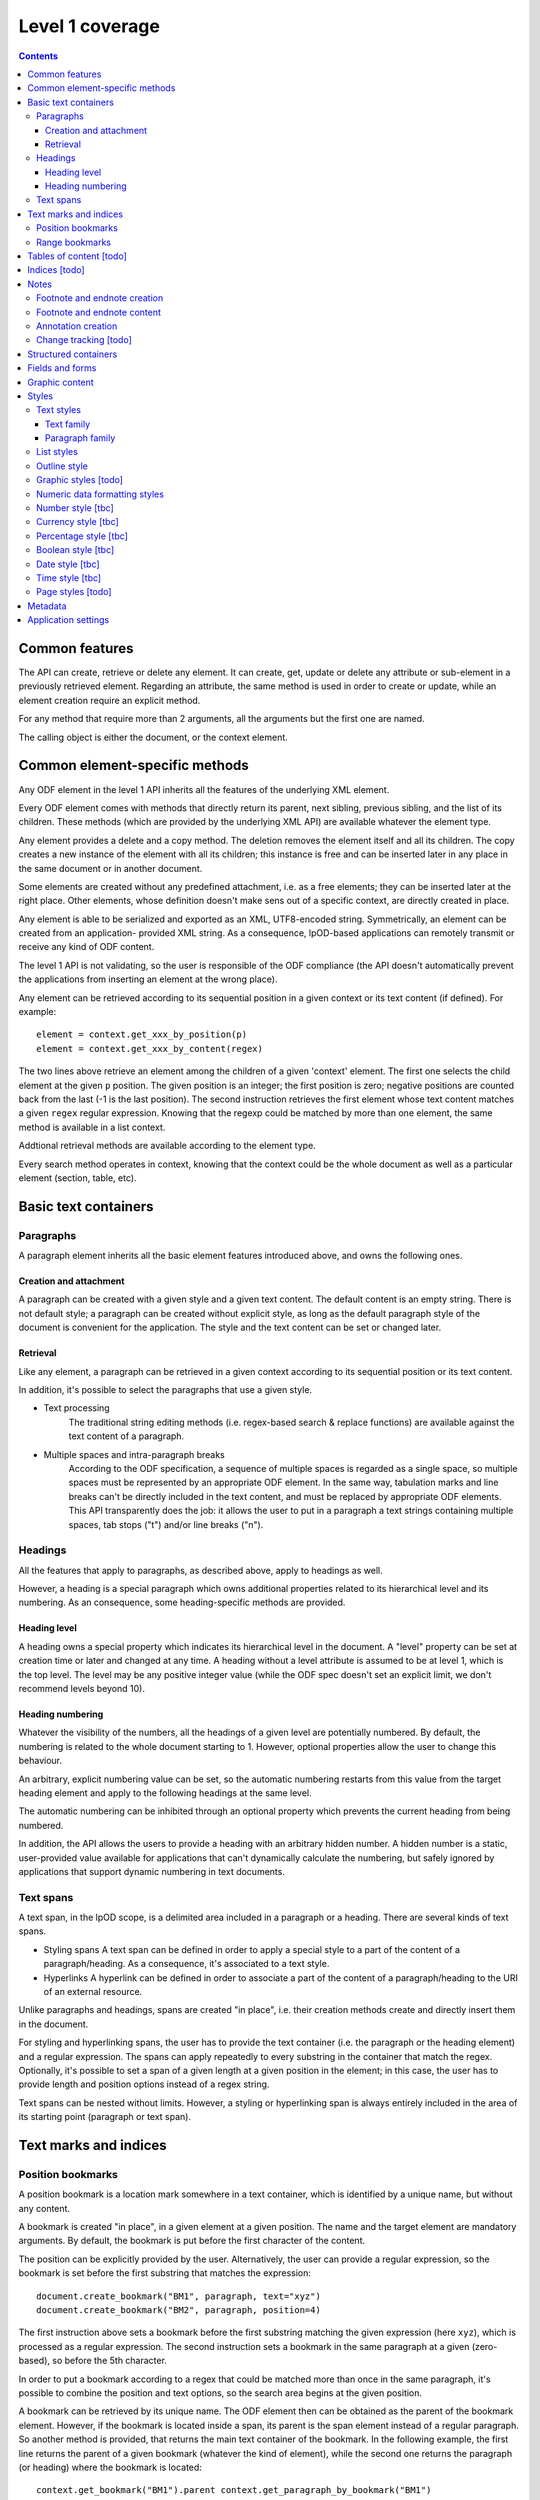 #################
Level 1 coverage
#################

.. contents:: 

Common features
===============

The API can create, retrieve or delete any element.  It can create, get, update
or delete any attribute or sub-element in a previously retrieved element.
Regarding an attribute, the same method is used in order to create or update,
while an element creation require an explicit method.

For any method that require more than 2 arguments, all the arguments but the
first one are named.

The calling object is either the document, or the context element.

Common element-specific methods
===============================

Any ODF element in the level 1 API inherits all the features of the underlying
XML element.

Every ODF element comes with methods that directly return its parent, next
sibling, previous sibling, and the list of its children. These methods (which
are provided by the underlying XML API) are available whatever the element type.

Any element provides a delete and a copy method. The deletion removes the
element itself and all its children. The copy creates a new instance of the
element with all its children; this instance is free and can be inserted later
in any place in the same document or in another document.

Some elements are created without any predefined attachment, i.e. as a free
elements; they can be inserted later at the right place. Other elements, whose
definition doesn't make sens out of a specific context, are directly created in
place.

Any element is able to be serialized and exported as an XML, UTF8-encoded 
string. Symmetrically, an element can be created from an application- provided
XML string. As a consequence, lpOD-based applications can remotely transmit or
receive any kind of ODF content.

The level 1 API is not validating, so the user is responsible of the ODF
compliance (the API doesn't automatically prevent the applications from
inserting an element at the wrong place).

Any element can be retrieved according to its sequential position in a given
context or its text content (if defined). For example::

  element = context.get_xxx_by_position(p)
  element = context.get_xxx_by_content(regex)

The two lines above retrieve an element among the children of a given 'context'
element. The first one selects the child element at the given ``p`` position.
The given position is an integer; the first position is zero; negative positions are counted back from the last (-1 is the last position).
The second instruction retrieves the first element whose text content matches a
given ``regex`` regular expression. Knowing that the regexp could be matched by
more than one element, the same method is available in a list context.

Addtional retrieval methods are available according to the element type.

Every search method operates in context, knowing that the context could be the
whole document as well as a particular element (section, table, etc).


Basic text containers
=====================

Paragraphs
-----------

A paragraph element inherits all the basic element features introduced above,
and owns the following ones.

Creation and attachment
~~~~~~~~~~~~~~~~~~~~~~~
A paragraph can be created with a given style and a given text content.  The
default content is an empty string. There is not default style; a paragraph can
be created without explicit style, as long as the default paragraph style of the
document is convenient for the application. The style and the text content can
be set or changed later.

Retrieval
~~~~~~~~~
Like any element, a paragraph can be retrieved in a given context according to
its sequential position or its text content.

In addition, it's possible to select the paragraphs that use a given style.

- Text processing
   The traditional string editing methods (i.e. regex-based search & replace
   functions) are available against the text content of a paragraph.

- Multiple spaces and intra-paragraph breaks
   According to the ODF specification, a sequence of multiple spaces is regarded
   as a single space, so multiple spaces must be represented by an appropriate
   ODF element. In the same way, tabulation marks and line breaks can't be
   directly included in the text content, and must be replaced by appropriate
   ODF elements. This API transparently does the job: it allows the user to put
   in a paragraph a text strings containing multiple spaces, tab stops ("\t")
   and/or line breaks ("\n").

Headings
-----------
All the features that apply to paragraphs, as described above, apply to headings
as well.

However, a heading is a special paragraph which owns additional properties
related to its hierarchical level and its numbering. As an consequence, some
heading-specific methods are provided.

Heading level
~~~~~~~~~~~~~
A heading owns a special property which indicates its hierarchical level in the document. A "level" property can be set at creation time or later and changed at any time. A heading without a level attribute is assumed to be at level 1, which is the top level. The level may be any positive integer value (while the ODF spec doesn't set an explicit limit, we don't
recommend levels beyond 10).

Heading numbering
~~~~~~~~~~~~~~~~~~
Whatever the visibility of the numbers, all the headings of a given level are
potentially numbered. By default, the numbering is related to the whole document starting to 1. However, optional properties allow the user to change this behaviour.

An arbitrary, explicit numbering value can be set, so the automatic numbering
restarts from this value from the target heading element and apply to the
following headings at the same level.

The automatic numbering can be inhibited through an optional property which
prevents the current heading from being numbered.

In addition, the API allows the users to provide a heading with an arbitrary
hidden number. A hidden number is a static, user-provided value available for
applications that can't dynamically calculate the numbering, but safely ignored
by applications that support dynamic numbering in text documents.

Text spans
----------
A text span, in the lpOD scope, is a delimited area included in a paragraph or a heading. There are several kinds of text spans.

- Styling spans A text span can be defined in order to apply a special style to
  a part of the content of a paragraph/heading. As a consequence, it's
  associated to a text style.
- Hyperlinks A hyperlink can be defined in order to associate a part of the
  content of a paragraph/heading to the URI of an external resource.

Unlike paragraphs and headings, spans are created "in place", i.e. their
creation methods create and directly insert them in the document.

For styling and hyperlinking spans, the user has to provide the text container
(i.e. the paragraph or the heading element) and a regular expression. The spans
can apply repeatedly to every substring in the container that match the regex.
Optionally, it's possible to set a span of a given length at a given position in
the element; in this case, the user has to provide length and position options
instead of a regex string.

Text spans can be nested without limits. However, a styling or hyperlinking span
is always entirely included in the area of its starting point (paragraph or text
span).

Text marks and indices
======================

Position bookmarks
------------------
A position bookmark is a location mark somewhere in a text container, which is
identified by a unique name, but without any content.

A bookmark is created "in place", in a given element at a given position.  The
name and the target element are mandatory arguments. By default, the bookmark is put before the first character of the content.

The position can be explicitly provided by the user. Alternatively, the user can provide a regular expression, so the bookmark is set before the first substring that matches the expression::

  document.create_bookmark("BM1", paragraph, text="xyz")
  document.create_bookmark("BM2", paragraph, position=4)

The first instruction above sets a bookmark before the first substring matching
the given expression (here ``xyz``), which is processed as a regular expression. The second instruction sets a bookmark in the same paragraph at a given (zero-based), so before the 5th character.

In order to put a bookmark according to a regex that could be matched more than
once in the same paragraph, it's possible to combine the position and text
options, so the search area begins at the given position.

A bookmark can be retrieved by its unique name. The ODF element then can be
obtained as the parent of the bookmark element. However, if the bookmark is
located inside a span, its parent is the span element instead of a regular
paragraph. So another method is provided, that returns the main text container
of the bookmark. In the following example, the first line returns the parent of
a given bookmark (whatever the kind of element), while the second one returns
the paragraph (or heading) where the bookmark is located::

  context.get_bookmark("BM1").parent context.get_paragraph_by_bookmark("BM1")

Another method allows the user to get the offset of a given bookmark in the host ODF element. Beware: this offset is related to the text of the parent element (which could be a text span).

Range bookmarks
----------------
A range bookmark is an identified text range which can spread across paragraph
frontiers. It's a named content area, not dependant of the document tree
structure. It starts somewhere in a paragraph and stops somewhere in the same
paragraph or in a following one. Technically, it's a pair of special position
bookmarks, so called bookmark start and bookmark end, owning the same name.

The API allows the user to create a range bookmark and name it through an
existing content, as well as to retrieve and extract it according to its name.

Provided methods allow the user to get

- the pair of elements containing the bookmark start and the bookmark end
  (possibly the same);
- the text content of the bookmark (without the structure).

A retrieved range bookmark can be safely removed through a single method.

A range bookmark can be safely processed only if it's entirely contained in the
calling context. A context that is not the whole document can contain a bookmark
start or a bookmark end but not both.  In addition, a bookmark spreading across
several elements gets corrupt if the element containing its start point or its
end point is later removed.

Tables of content [todo]
=======================

Indices [todo]
=======================

Notes
=======================
Generally speaking, a note is an object whose main function is to allow the user
to set some text content out of the main document body but to structurally
associate this content to a specific location in the document body. The content
of a note is stored in a sequence of one or more paragraphs and/or item lists.

The lpOD API supports three kinds of notes, so-called footnotes, endnotes and
annotations. Footnotes and endnotes have the same structure and differ only by
their display location in the document body, while annotations are specific
objects.

Footnote and endnote creation
-----------------------------

Footnotes and endnotes are created through the same method. The user must
provide a note identifier, i.e. an arbitrary code name (not visible in the
document), unique in the scope of the document, and a class option, knowing that
a note class is either 'footnote' or 'endnote'.

These notes are created as free elements, so they can be inserted later in place
(and replicated for reuse in several locations one or more documents). As a
consequence, creation and insertion are done through two distinct functions,
i.e. odf_create_note() and insert_note(), the second one being a context-related
method.

While the identifier and the class are mandatory as soon as a note is inserted
in a document, these parameter are not required at the creation time. They can
be provided (or changed) through the insert_note() method.

The insert_note() method allows the user to insert the note in the same way as a
position bookmark (see above). As a consequence, its first arguments are the
same as those of the create bookmark method.  However, insert_note() requires
additional arguments providing the identifier and the citation mark (if not
previously set), and the citation mark, i.e. the symbol which will be displayed
in the document body as a reference to the note. Remember that the note citation
is not an identifier; it's a designed to be displayed according to a
context-related logic, while the identifier is unique for the whole document. 

Regarding the identifier, the user can provide either an explicit value, or an
function that is supposed to return an automatically generated unique value. If
the class option is missing, the API automatically selects 'footnote'.

Footnote and endnote content
-----------------------------

A note is a container whose body can be filled with one or more paragraphs or
item lists at any time, before or after the insertion in the document. As a
consequence, a note can be used as a regular context for paragraph or list
appending or retrieval operations.

Note that neither the OpenDocument schema nor the lpOD level 1 API prevents the
user from including notes into a note body; however the lpOD team doesn't
recommend such a practice.

Annotation creation
--------------------

Annotations don't have identifiers and are directly linked to a given offset in a given text container.

Change tracking [todo]
--------------------

Structured containers
=====================

- Tables
- Lists

  .. figure:: figures/lpod_list.*
     :align: center



- Data pilot (pivot) tables [todo]
- Sections
- Draw pages

  .. figure:: figures/lpod_drawpage.*
     :align: center


Fields and forms
================

- Declared fields and variables
- Text fields

Graphic content
===============

- Frames
- Shapes [todo]
- Images
- Animations [todo]
- Charts [todo]

Styles
======

A style controls the formatting and/or layout properties of a family of
content objects. It's identified by its own name and its family.
In the lpOD API, the family has a larger acception than in the OpenDocument
specification. In the ODF specification, the family is indicated sometimes
by the value of an explicit 'style:family' attribute, and sometimes by the
XML tag of the style element itself.

In order to hide the complexity of the ODF data structure, the level 1 API
allows the user to handle any style as a high level odf_style object.

Any style is created through a common odf_create_style() function with the
name and the family as its mandatory arguments. Additional arguments can
be required according to the family. An optional 'parent' argument, whose
value is the name of another common style of the same family (existing or
to be created), can be provided, knowing that a style inherits (but can
override) all the properties of its parent at the display time.

The odf_create_style() function creates a free element, not included in a
document. This element (or a clone of it) is available to be attached later
to a document through a generic, document-based insert_style() method.

While a style is identified by name and family, it owns one or more sets of
properties. A style property is a particular layout or formatting behaviour.
The API provides a generic set_properties() method which allows the user to
set these properties, while get_properties() returns the existing properties
as an array.

However, some styles have more than one property set.

As an example, a paragraph style owns so-called "paragraph properties"
and/or "text properties" (see below). In such a situation, an additional
"area" parameter, whose value identifies the particular property set, with
set_properties(). Of course, the same "area" parameter applies to
get_properties().

A style can be inserted as either 'common' (or named and visible for the
user of a typical office application) or 'automatic', according a boolean
'common' option, whose default value is true. A common style may have a
secondary unique name which is its 'display name', which can be set through
an additional option. With the exception of this optional property, and a
few other ones, there is no difference between automatic and common styles.

Of course, a style is really in use when one or more content objects
explicitly reference it through its style property.

The API allows the user to retrieve and select an existing style by name and
family. The display name, if set, may be used as a replacement of the name
for retrieval.

Once selected, a style could be removed from the document through a standard
level 0 element deletion method.

Text styles
------------

 A text style can be defined either to control the layout of a text container,
 i.e. a paragraph, or to control a text range inside a paragraph. So the API
 allows the user to handle two families of text styles, so called 'text'
 and 'paragraph'. For any style in the text or paragraph families, the 'text'
 class is recommended.
 
Text family
~~~~~~~~~~~~
 
    A text style (i.e. a style whose family is 'text', whatever its optional
    class) is a style which directly apply to characters (whatever the layout
    of the containing paragraph). So, it can bear any property directly
    related to the font and its representation. The most used properties are
    the font name, the font size, the font style (ex: normal, oblique, etc),
    the text color, the text background color (which may differ from the
    common background color of the paragraph).
    
    A text style can apply to one or more text spans; see the "Text spans"
    section.
    
    The example hereafter creates a text style, so called "My Blue Text",
    using Times New Roman, 14-sized navy blue bold italic characters with
    a yellow background::
    
       s = odf_create_style('MyColoredText',
                            display-name='My Blue Text',
                            family='text',
                            font='Times New Roman',
                            size='14pt',
                            weight='bold',
                            style='italic',
                            color='#000080',
                            background-color='#ffff00'
                            )

    This new style could be retrieved and changed later using get_style()
    then the set_properties() method of the style object. For example, the
    following code modifies an existing text style definition so the font
    size is increased to 16pt and the color turns green::
    
       s = document.get_style('MyColoredText')
       s.set_properties(size='16pt', color='#00ff00')
    
    The set_properties() method may be used in order to delete a property,
    without replacement; to do so, the target property must be provided with
    a null value.
    
    Note that set_properties() can't change any identifying attribute such as
    name, family or display name.
    
    The lpOD level 1 API allows the applications to set any property without
    ODF compliance checking. The compliant property set for text styles is
    described in the section 15.4 of the OASIS 1.1 ODF specification. Beware,
    some of them are not supported by any ODF text processor or viewer.
    
    The API allows the user to set any attribute using its official name
    according to the ODF specification (§15.4). For example, the properties
    which control the character name and size are respectively
    "fo:font-name" and "fo:font-size". However, the API allows the use of
    mnemonic shortcuts for a few, frequently required properties, namely:
    
       - font: font name;

       - size: font size (absolute with unit or percentage with '%');

       - weight: font weight, which may be 'normal', 'bold', or one of the
       official nine numeric values from '100' to '900' (§15.4.32);

       - style: to specify whether to use normal or italic font face; the
       legal values are 'normal', 'italic' and 'oblique';

         - color: the color of the characters (i.e. foreground color), provided
         as a RGB hexadecimal string with a leading '#';

         - background-color: the color of the text background, provided in the
         same format as the foreground color;

         - underline: to specify if and how text is underlined; possible values
         are 'solid' (for a continuous line), 'dotted', 'dash', 'long-dash',
         'dot-dash', 'dot-dot-dash', 'wave', and 'none';

         - display: to specify if the text should by displayed or hidden;
         possible values are 'true' (meaning visible) 'none' (meaning hidden)
         or 'condition' (meaning that the text is to be visible or hidden
         according to a condition defined elsewhere).

Paragraph family
~~~~~~~~~~~~~~~~~~~~~~~
   
A paragraph style apply to paragraphs at large, i.e. to ODF paragraphs and
headings, which are the common text containers. It controls the layout of both
the text content and the container, so its definition is made of two distinct
parts, the "text" part and the "paragraph" part.

The text part of a paragraph style definition may have exactly the same
properties as a regular text style. The rules are defined by the §15.4 of the
OASIS 1.1 ODF specification, and the API provides the same property shortcuts as
for a text style creation. Practically, this text part defines the default text
style that apply to the text content of the paragraph; any property in this part
may be overriden as soon as one or more text spans with explicit styles are
defined inside the paragraphs.

The creation of a full-featured paragraph style takes two steps. The first one
is a regular odf_create_style() instruction, with a mandatory unique name and
'paragraph' as the value of the 'family' mandatory named parameter, and any
number of named paragraph properties. The second (optional) step consists of
appending a 'text' part to the new paragraph style; it can be accomplished, at
the user's choice, either by copying a previously defined text style, or by
explicitly defining new text properties, through the set_properties() method
(provided the style class) with the "area" option set to "text".

Assuming that a "MyBlueText" text style has been defined according to the text
style creation example above, the following sequence creates a new paragraph
style whose text part is a clone of "MyBlueText", and whose paragraph part
features are the text justification, a first line 5mm indent, a black,
continuous, half-millimiter border line with a bottom-right, one millimeter grey
shadow::

   ps = odf_create_style('YellowBorderedShadowed',
                           display-name='Strange Boxed Paragraph',
                           family='paragraph',
                           parent='Standard',
                           align='justify',
                           indent='5mm',
                           border='0.5mm solid #000000',
                           shadow='#808080 1mm 1mm'
                           )
   ts = document.get_style('MyBlueText', family='text')
   ps.set_properties(area='text', ts)
   
Note that "MyBlueText" is reused by copy, not by reference; so the new paragraph
style will not be affected if "MyBlueText" is changed or deleted later.

The API allows the user to set any attribute using its official name according
to the ODF specification related to the paragraph formatting properties (§15.5).
However, the API allows the use of mnemonic shortcuts for a few, frequently
required properties, namely:

- align: text alignment, whose legal values are ``start``, ``end``, ``left``, ``right``, ``center``, or ``justify``;

- align-last: to specify how to align the last line of a justified paragraph, legal values are ``start``, ``end``, ``center``;

- indent: to specify the size of the first line indent, if any;

- widows: to specify the minimum number of lines allowed at the top of a page to avoid paragraph widows;

- orphans: to specify the minimum number of lines required at the bottom of a page to avoid paragraph orphans;

- together: to control whether the lines of a paragraph should be kept together on the same page or column, possible values being ``always`` or ``auto``;

- margin: to control all the margins of the paragraph;

- margin-xxx (where xxx is ``left``, ``right``, ``top`` or ``bottom``): to control the margins of the paragraph separately;

- border: a 3-part string to specify the thickness, the line style and the line color (according to the XSL/FO grammar);

- border-xxx (where xxx is ``left``, ``right``, ``top`` or ``bottom``): the same as ``border`` but to specify a particular border for one side;

- shadow: a 3-part string to specify the color and the size of the shadow;

- background-color: the hexadecimal color code of the background, with a leading ``#``, or the word ``transparent``;

- padding: the space around the paragraph;

- padding-xxx (where xxx is ``left``, ``right``, ``top`` or ``bottom``): to specify the space around the paragraph side by side;

- keep-with-next: to specify whether or not to keep the paragraph and the next paragraph together on a page or in a column, possible values are ``always`` or ``auto``;

- page-break-xxx (where xxx is ``before`` or ``after``): to specify if a page or column break must be inserted before or after any paragraph using the style, legal values are ``page``, ``column``, ``auto``.

List styles
------------
A list style is a set of styles that control the formatting properties of
the list items at every hierachical level. As a consequence, a list style
is a named container including a particular style definition for each level;
in other words a list style is a set of list level styles.

The API allows the user to create a list style (if not previously existing
in the document), and to create, retrieve and update it for any level.

A new list style, available for later insertion in a document, is created
through the odf_create_style() function. The only mandatory arguments are
the style name (which should be unique as a list style name in the document)
and the family, which is "list". An optional display name argument is
allowed (if the style list is about to be used as a common style); if
provided, the display name should be unique as well. Once created, a list
style can be inserted in a document through the generic insert_style()
method.

An existing list style object provides a set_level_style() method,
allowing the applications to set or change the list style properties for a
given level. This method requires the level number as its first argument,
then a "type" named parameter. The level is a positive (non zero) integer
value that identifies the hierarchical position. The type indicates what kind
of item mark is should be selected for the level; the possible types are
"number", "bullet" or "image".

If the "bullet" type is selected, the affected items will be displayed after
a special character (the "bullet"), which must be provided as a "character"
named argument, whose value is an UTF-8 character.

If the "image" type is selected, the URI of an image resource must be
provided; the affected items will be displayed after a graphical mark whose
content is an external image.

A "number" list level type means that any affected list item will be marked
with a leading computed number such as "1", "i", "(a)", or any auto-
incremented value, whose formatting will be controlled according to other
list level style properties (or to the default behaviour of the viewer for
ordered lists). With the "number" type, its possible to provide "prefix"
and/or "suffix" options, which provide strings to be displayed before and
after the number. Other optional parameters are:

- style: the text style to use to format the number;

- display-levels: the number of levels whose numbers are displayed at the
current level (ex: if display-levels is 3, so the displayed number could
be something like "1.1.1");

- format: the number format (typically "1" for a simple number display),
knowing that if this parameter is null the number is not visible;

- start-value: the first number of a list item of the current level.

The following example shows the way to create a new list style then
to set some properties for levels 1 to 3, each one with a different type::

   ls = odf_create_style('ListStyle1', family='list')
   ls.set_level_style(1, type='number', prefix=' ', suffix='. ')
   ls.set_level_style(2, type='bullet', character='-')
   ls.set_level_style(3, type='image', uri='bullet.jpg')

The set_level_style() method returns an ODF element, representing the list level
style definition, and which could be processed later through any element- or
style-oriented function. 

An individual list level style may be reloaded through the get_level_style(),
with the level number as its only one argument; it returns a regular ODF element
(or null if the given level is not defined for the calling list style).

It's possible to reuse an existing list level style definition at another level
in the same list style, or at any level in another list style, or in another
document. To do so, the existing level style (previously extracted by any mean,
including the get_level_style() method) must be provided as a special "clone"
parameter to set_level_style(). The following example reuses the level 3 style
of "ListStyle1" to define or change the level 5 style of "ListStyle2"::

   ls1 = document.get_style('ListStyle1', family='list') source =
   ls1.get_level_style(3) ls2 = document.get_style('ListStyle2', family='list')
   ls2.set_level_style(5, clone=source)

The object returned by set_level_style() or get_level_style() is similar to an
ODF style object, without the name and the family. So the generic
set_properties() method may be used later in order to set any particular
property for any list level style. Possible properties are described in section
§14.10 of the ODF specification.

Every list level style definition in a list style is optional; so it's not
necessary to define styles for levels that will not be used in the target
document. The set_level_style() method may be used with an already defined
level; in such a situation, the old level style is replaced by the new one. So
it's easy to clone an existing list style then modify it for one or more levels.

Outline style
--------------

According to the ODF 1.1 specification, "the outline style is a list style that
is applied to all headings within a text document where the heading's paragraph
style does not define a list style to use itself". In other words, it's a list
of default styles for headings according to their respective hierarchical
levels.

The outline style should define a style for each heading level in use in the
document.

The API allows the user to initialize the outline style (if not previously
existing in the document), and to create, retrieve and update it for any level.

A get_outline_style() method allows the user to get access to the outline style
structure. This returned object bears the other outline style related methods.
If the outline style is not initialized yet, get_outline_style() returns a null
value. If needed, the outline style can be initialized through
odf_create_outline_style() followed by insert_style().  Of course, it's possible
to replace the creation method by cloning the outline style of another document
or a style database. The creation method doesn't require any argument and its
only purpose is to create an empty structure available for later outline level
style definitions.

From the outline style object, the user can get or set any outline level style,
identified by its hierarchical level. As an example, the following code
retrieves the default style for the level 4 headings::

   os = document.get_outline_style()
   l4style = os.get_level_style(4)

The API allows the user to set style attributes for any level, knowing that a
level is identified by a positive integer starting from 1. With the current
version of the lpOD level 1 API, a few outline level style attributes are
supported, namely:

- ``prefix``: a string that should be displayed before the heading number;
- ``suffix``: a string that should be displayed before the heading number;
- ``format``: the number display format (ex: ``1``, ``A``);
- ``display levels``: the number of levels whose numbers are displayed at
  the current level;
- ``start value``: the first number of a heading at this level;
- ``style``: the name of the style to use to format the number (that is a
  regular text style).

These attributes (or some of them) can be set or changed through a common
outline style based method set_level_style(), taking a level number at its first
argument and one or more attribute/value pairs, as in the following example::

   os = document.get_outline_style()
   os.set_level_style(1, start=5, prefix='(', suffix=')', format='A')
   
According to the example above, the default numbering scheme for level 1
headings will be (A), (B), (C), and so on.

Attributes and properties which are not explicitly supported through predefined
parameter names in the present version of the API could always be set through
the element-oriented methods of the level 0 API, knowing that get_level_style()
returns a regular element.

[See: http://dita.xml.org/wiki/research-document-structure-in-odf]

Graphic styles [todo]
---------------------

Numeric data formatting styles
--------------------------------
Numeric styles in general are formatting styles that apply to computable values,
generally stored in fields or table cells. The covered data types are number,
currency, percentage, boolean, date and time. [tbc]

Number style [tbc]
-------------------
Currency style [tbc]
-------------------
Percentage style [tbc]
-------------------
Boolean style [tbc]
-------------------
Date style [tbc]
-------------------
Time style [tbc]
-------------------
Page styles [todo]
-------------------

.. figure:: figures/lpod_page_style.*
   :align: center

Metadata
========

- Pre-defined
- User defined

Application settings
====================

[todo]

